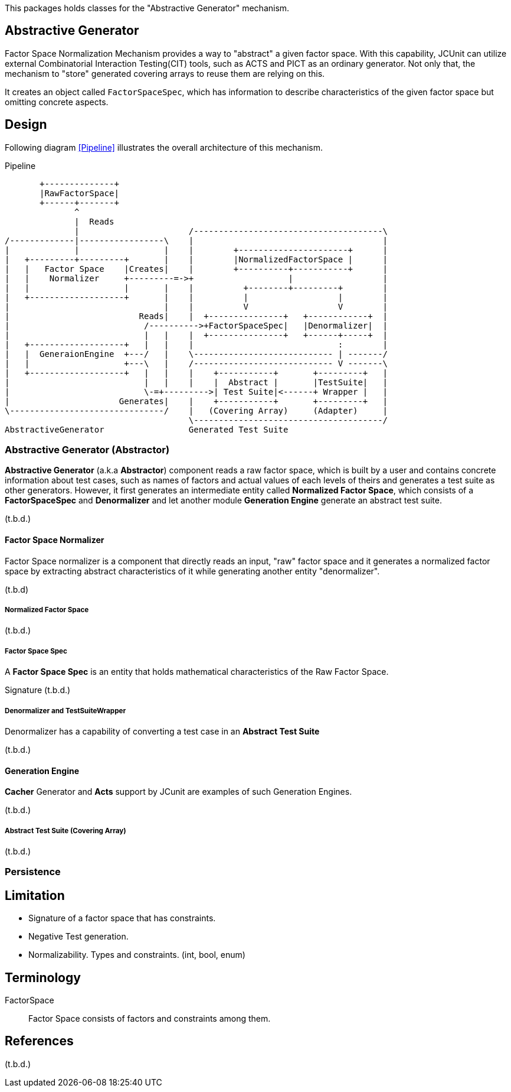 
:xrefstyle: short

This packages holds classes for the "Abstractive Generator" mechanism.

== Abstractive Generator

Factor Space Normalization Mechanism provides a way to "abstract" a given factor space.
With this capability, JCUnit can utilize external Combinatorial Interaction Testing(CIT) tools, such as ACTS and PICT as an ordinary generator.
Not only that, the mechanism to "store" generated covering arrays to reuse them are relying on this.

It creates an object called ```FactorSpaceSpec```, which has information to describe characteristics of the given factor space but omitting concrete aspects.

== Design

Following diagram xref:Pipeline[] illustrates the overall architecture of this mechanism.

[ditaa]
.Pipeline
----
       +--------------+
       |RawFactorSpace|
       +------+-------+
              ^
              |  Reads
              |                      /--------------------------------------\
/-------------|-----------------\    |                                      |
|             |                 |    |        +----------------------+      |
|   +---------+---------+       |    |        |NormalizedFactorSpace |      |
|   |   Factor Space    |Creates|    |        +----------+-----------+      |
|   |    Normalizer     +---------=->+                   |                  |
|   |                   |       |    |          +--------+---------+        |
|   +-------------------+       |    |          |                  |        |
|                               |    |          V                  V        |
|                          Reads|    |  +---------------+   +------------+  |
|                           /---------->+FactorSpaceSpec|   |Denormalizer|  |
|                           |   |    |  +---------------+   +------+-----+  |
|   +-------------------+   |   |    |                             :        |
|   |  GeneraionEngine  +---/   |    \---------------------------- | -------/
|   |                   +---\   |    /---------------------------- V -------\
|   +-------------------+   |   |    |    +-----------+       +---------+   |
|                           |   |    |    |  Abstract |       |TestSuite|   |
|                           \-=+--------->| Test Suite|<------+ Wrapper |   |
|                      Generates|    |    +-----------+       +---------+   |
\-------------------------------/    |   (Covering Array)     (Adapter)     |
                                     \--------------------------------------/
AbstractiveGenerator                 Generated Test Suite
----


=== Abstractive Generator (Abstractor)

*Abstractive Generator* (a.k.a *Abstractor*) component reads a raw factor space, which is built by a user and contains concrete information about test cases, such as names of factors and actual values of each levels of theirs and generates a test suite as other generators.
However, it first generates an intermediate entity called *Normalized Factor Space*, which consists of a *FactorSpaceSpec* and *Denormalizer* and let another module *Generation Engine* generate an abstract test suite.

(t.b.d.)

==== Factor Space Normalizer

Factor Space normalizer is a component that directly reads an input, "raw" factor space and it generates a normalized factor space by extracting abstract characteristics of it while generating another entity "denormalizer".

(t.b.d)



===== Normalized Factor Space

(t.b.d.)

===== Factor Space Spec

A **Factor Space Spec** is an entity that holds mathematical characteristics of the Raw Factor Space.

Signature
(t.b.d.)

===== Denormalizer and TestSuiteWrapper

Denormalizer has a capability of converting a test case in an **Abstract Test Suite**

(t.b.d.)

==== Generation Engine

*Cacher* Generator and *Acts* support by JCunit are examples of such Generation Engines.

(t.b.d.)

===== Abstract Test Suite (Covering Array)

(t.b.d.)

=== Persistence



== Limitation

* Signature of a factor space that has constraints.
* Negative Test generation.
* Normalizability. Types and constraints. (int, bool, enum)


== Terminology

FactorSpace:: Factor Space consists of factors and constraints among them.

== References
(t.b.d.)